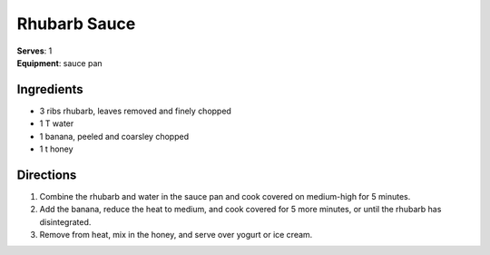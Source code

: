 Rhubarb Sauce
===============
| **Serves**: 1
| **Equipment**: sauce pan


Ingredients
-----------
- 3 ribs rhubarb, leaves removed and finely chopped
- 1 T water
- 1 banana, peeled and coarsley chopped
- 1 t honey


Directions
----------
#. Combine the rhubarb and water in the sauce pan and cook covered on medium-high for 5 minutes.
#. Add the banana, reduce the heat to medium, and cook covered for 5 more minutes, or until the rhubarb has disintegrated.
#. Remove from heat, mix in the honey, and serve over yogurt or ice cream.